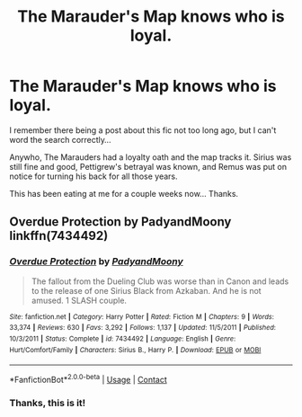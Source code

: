 #+TITLE: The Marauder's Map knows who is loyal.

* The Marauder's Map knows who is loyal.
:PROPERTIES:
:Author: Nyanmaru_San
:Score: 13
:DateUnix: 1605409558.0
:DateShort: 2020-Nov-15
:FlairText: What's That Fic?
:END:
I remember there being a post about this fic not too long ago, but I can't word the search correctly...

Anywho, The Marauders had a loyalty oath and the map tracks it. Sirius was still fine and good, Pettigrew's betrayal was known, and Remus was put on notice for turning his back for all those years.

This has been eating at me for a couple weeks now... Thanks.


** Overdue Protection by PadyandMoony linkffn(7434492)
:PROPERTIES:
:Author: JennaSayquah
:Score: 2
:DateUnix: 1605490654.0
:DateShort: 2020-Nov-16
:END:

*** [[https://www.fanfiction.net/s/7434492/1/][*/Overdue Protection/*]] by [[https://www.fanfiction.net/u/1134021/PadyandMoony][/PadyandMoony/]]

#+begin_quote
  The fallout from the Dueling Club was worse than in Canon and leads to the release of one Sirius Black from Azkaban. And he is not amused. 1 SLASH couple.
#+end_quote

^{/Site/:} ^{fanfiction.net} ^{*|*} ^{/Category/:} ^{Harry} ^{Potter} ^{*|*} ^{/Rated/:} ^{Fiction} ^{M} ^{*|*} ^{/Chapters/:} ^{9} ^{*|*} ^{/Words/:} ^{33,374} ^{*|*} ^{/Reviews/:} ^{630} ^{*|*} ^{/Favs/:} ^{3,292} ^{*|*} ^{/Follows/:} ^{1,137} ^{*|*} ^{/Updated/:} ^{11/5/2011} ^{*|*} ^{/Published/:} ^{10/3/2011} ^{*|*} ^{/Status/:} ^{Complete} ^{*|*} ^{/id/:} ^{7434492} ^{*|*} ^{/Language/:} ^{English} ^{*|*} ^{/Genre/:} ^{Hurt/Comfort/Family} ^{*|*} ^{/Characters/:} ^{Sirius} ^{B.,} ^{Harry} ^{P.} ^{*|*} ^{/Download/:} ^{[[http://www.ff2ebook.com/old/ffn-bot/index.php?id=7434492&source=ff&filetype=epub][EPUB]]} ^{or} ^{[[http://www.ff2ebook.com/old/ffn-bot/index.php?id=7434492&source=ff&filetype=mobi][MOBI]]}

--------------

*FanfictionBot*^{2.0.0-beta} | [[https://github.com/FanfictionBot/reddit-ffn-bot/wiki/Usage][Usage]] | [[https://www.reddit.com/message/compose?to=tusing][Contact]]
:PROPERTIES:
:Author: FanfictionBot
:Score: 1
:DateUnix: 1605490678.0
:DateShort: 2020-Nov-16
:END:


*** Thanks, this is it!
:PROPERTIES:
:Author: Nyanmaru_San
:Score: 1
:DateUnix: 1605503898.0
:DateShort: 2020-Nov-16
:END:
